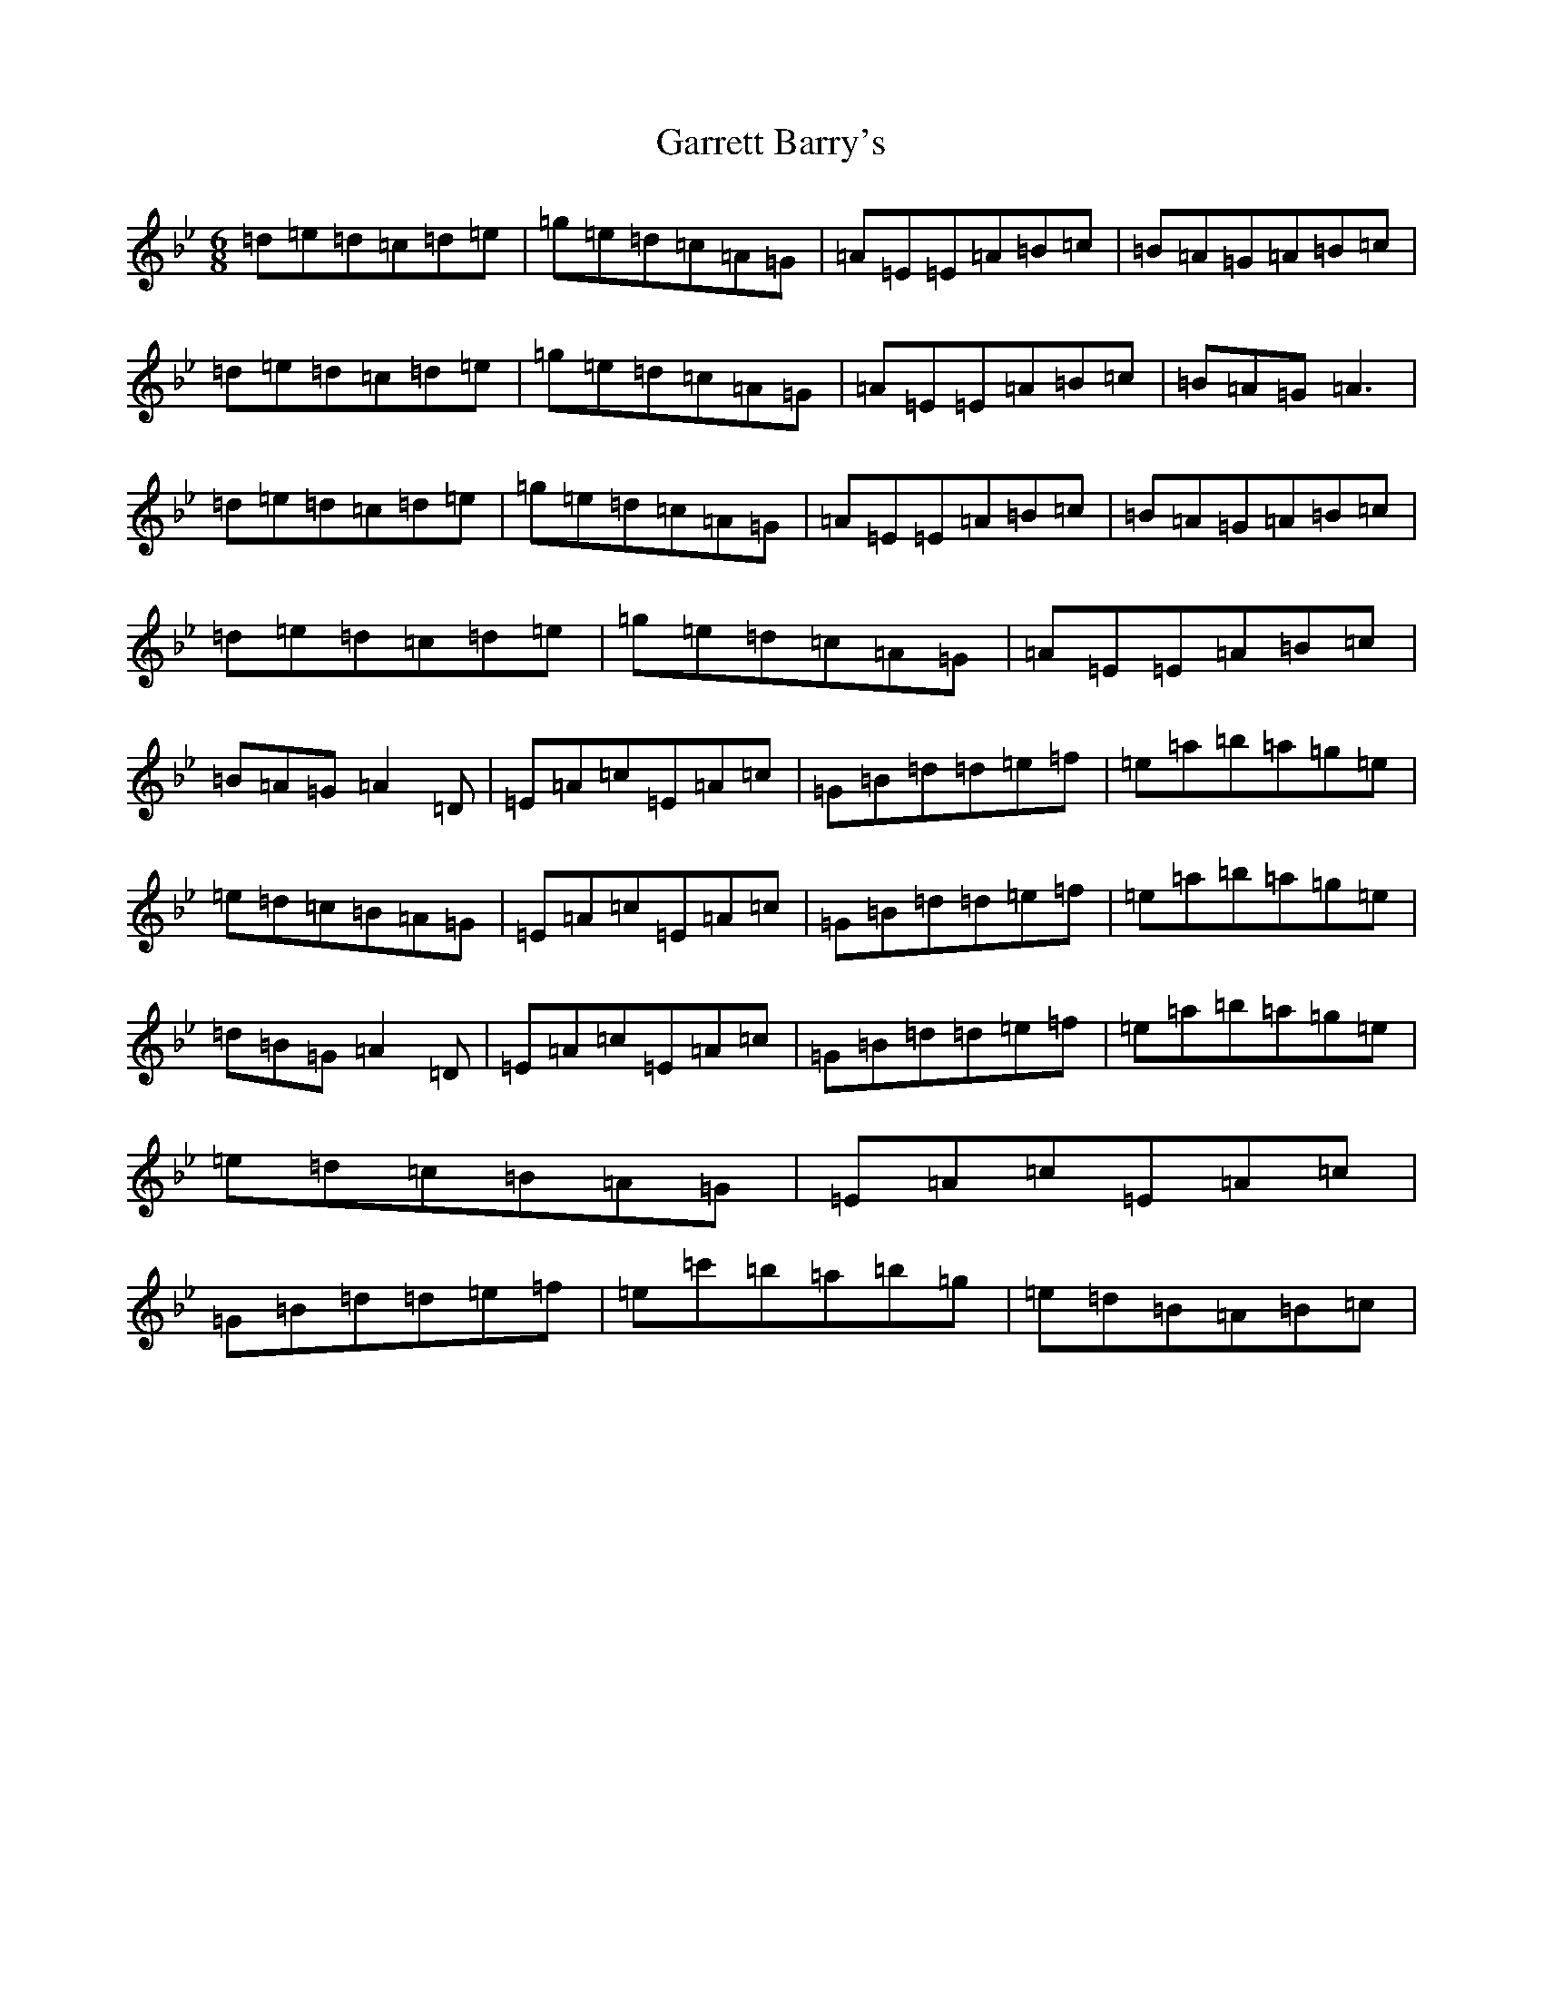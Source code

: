 X: 12385
T: Garrett Barry's
S: https://thesession.org/tunes/3434#setting36281
Z: A Dorian
R: reel
M:6/8
L:1/8
K: C Dorian
=d=e=d=c=d=e|=g=e=d=c=A=G|=A=E=E=A=B=c|=B=A=G=A=B=c|=d=e=d=c=d=e|=g=e=d=c=A=G|=A=E=E=A=B=c|=B=A=G=A3|=d=e=d=c=d=e|=g=e=d=c=A=G|=A=E=E=A=B=c|=B=A=G=A=B=c|=d=e=d=c=d=e|=g=e=d=c=A=G|=A=E=E=A=B=c|=B=A=G=A2=D|=E=A=c=E=A=c|=G=B=d=d=e=f|=e=a=b=a=g=e|=e=d=c=B=A=G|=E=A=c=E=A=c|=G=B=d=d=e=f|=e=a=b=a=g=e|=d=B=G=A2=D|=E=A=c=E=A=c|=G=B=d=d=e=f|=e=a=b=a=g=e|=e=d=c=B=A=G|=E=A=c=E=A=c|=G=B=d=d=e=f|=e=c'=b=a=b=g|=e=d=B=A=B=c|